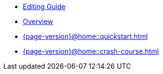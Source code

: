 * xref:{page-version}@home::editing-guide.adoc[Editing Guide]

* xref:{page-version}@home::overview.adoc[Overview]

* xref:{page-version}@home::quickstart.adoc[]

* xref:{page-version}@home::crash-course.adoc[]












// * xref:{page-version}@home::overview.adoc[Overview]
//
// * xref:{page-version}@home::install/overview.adoc[]
// ** xref:{page-version}@home::install/core.adoc[TypeDB Core]
// ** xref:{page-version}@home::install/studio.adoc[TypeDB Studio]
// ** xref:{page-version}@home::install/console.adoc[TypeDB Console]
//
// * xref:{page-version}@home::quickstart.adoc[]
//
// * xref:{page-version}@home::crash-course/overview.adoc[Crash course]
// ** xref:{page-version}@home::crash-course/new-users.adoc[New database users]
// ** xref:{page-version}@home::crash-course/relational-users.adoc[Relational database users]
// ** xref:{page-version}@home::crash-course/graph-users.adoc[Graph database users]
